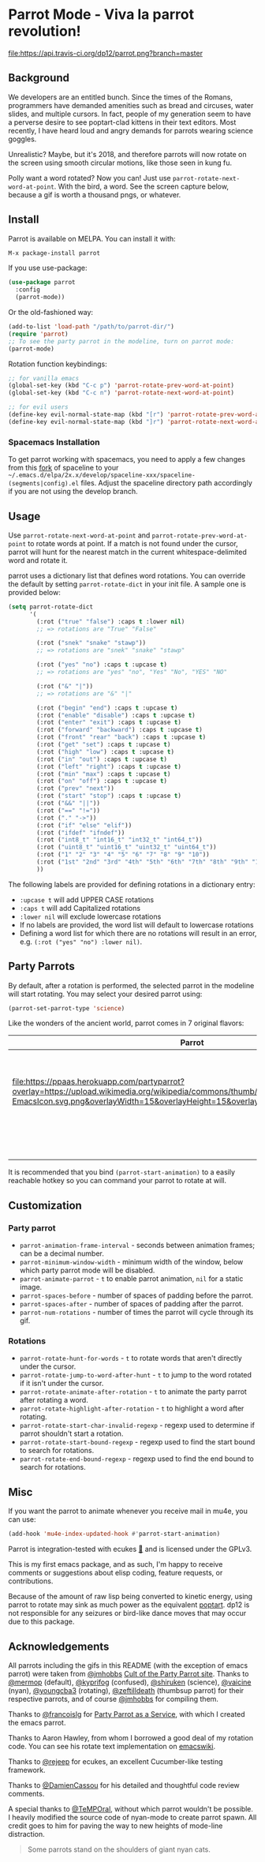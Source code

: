 * [[file:https://cultofthepartyparrot.com/parrots/parrot.gif]] Parrot Mode - Viva la parrot revolution!

[[https://stable.melpa.org/#/parrot][file:https://stable.melpa.org/packages/parrot-badge.svg]]
[[https://melpa.org/#/parrot][file:https://melpa.org/packages/parrot-badge.svg]]
[[https://travis-ci.org/dp12/parrot][file:https://api.travis-ci.org/dp12/parrot.png?branch=master]]
[[http://www.gnu.org/licenses/gpl-3.0.html][file:http://img.shields.io/:license-gpl3-blue.svg]]

** Background
We developers are an entitled bunch. Since the times of the Romans, programmers have demanded amenities such as bread and circuses, water slides, and multiple cursors. In fact, people of my generation seem to have a perverse desire to see poptart-clad kittens in their text editors. Most recently, I have heard loud and angry demands for parrots wearing science goggles.

Unrealistic? Maybe, but it's 2018, and therefore parrots will now rotate on the screen using smooth circular motions, like those seen in kung fu.

Polly want a word rotated? Now you can! Just use =parrot-rotate-next-word-at-point=. With the bird, a word. See the screen capture below, because a gif is worth a thousand pngs, or whatever.

[[file:parrot_in_action.gif]]

** Install
Parrot is available on MELPA. You can install it with:
#+begin_src emacs-lisp
M-x package-install parrot
#+end_src

If you use use-package:
#+begin_src emacs-lisp
  (use-package parrot
    :config
    (parrot-mode))
#+end_src

Or the old-fashioned way:
#+begin_src emacs-lisp
  (add-to-list 'load-path "/path/to/parrot-dir/")
  (require 'parrot)
  ;; To see the party parrot in the modeline, turn on parrot mode:
  (parrot-mode)
#+end_src

Rotation function keybindings:
#+begin_src emacs-lisp
;; for vanilla emacs
(global-set-key (kbd "C-c p") 'parrot-rotate-prev-word-at-point)
(global-set-key (kbd "C-c n") 'parrot-rotate-next-word-at-point)

;; for evil users
(define-key evil-normal-state-map (kbd "[r") 'parrot-rotate-prev-word-at-point)
(define-key evil-normal-state-map (kbd "]r") 'parrot-rotate-next-word-at-point)
#+end_src
*** Spacemacs Installation
To get parrot working with spacemacs, you need to apply a few changes from this [[https://github.com/dp12/spaceline/commit/f0dff948ebb104fb43228f0bfb3ab18b11b4487a][fork]] of spaceline to your =~/.emacs.d/elpa/2x.x/develop/spaceline-xxx/spaceline-(segments|config).el= files. Adjust the spaceline directory path accordingly if you are not using the develop branch.
** Usage
Use =parrot-rotate-next-word-at-point= and =parrot-rotate-prev-word-at-point= to rotate words at point. If a match is not found under the cursor, parrot will hunt for the nearest match in the current whitespace-delimited word and rotate it.

parrot uses a dictionary list that defines word rotations. You can override the default by setting =parrot-rotate-dict= in your init file. A sample one is provided below:

#+begin_src emacs-lisp
  (setq parrot-rotate-dict
        '(
          (:rot ("true" "false") :caps t :lower nil)
          ;; => rotations are "True" "False"

          (:rot ("snek" "snake" "stawp"))
          ;; => rotations are "snek" "snake" "stawp"

          (:rot ("yes" "no") :caps t :upcase t)
          ;; => rotations are "yes" "no", "Yes" "No", "YES" "NO"

          (:rot ("&" "|"))
          ;; => rotations are "&" "|"

          (:rot ("begin" "end") :caps t :upcase t)
          (:rot ("enable" "disable") :caps t :upcase t)
          (:rot ("enter" "exit") :caps t :upcase t)
          (:rot ("forward" "backward") :caps t :upcase t)
          (:rot ("front" "rear" "back") :caps t :upcase t)
          (:rot ("get" "set") :caps t :upcase t)
          (:rot ("high" "low") :caps t :upcase t)
          (:rot ("in" "out") :caps t :upcase t)
          (:rot ("left" "right") :caps t :upcase t)
          (:rot ("min" "max") :caps t :upcase t)
          (:rot ("on" "off") :caps t :upcase t)
          (:rot ("prev" "next"))
          (:rot ("start" "stop") :caps t :upcase t)
          (:rot ("&&" "||"))
          (:rot ("==" "!="))
          (:rot ("." "->"))
          (:rot ("if" "else" "elif"))
          (:rot ("ifdef" "ifndef"))
          (:rot ("int8_t" "int16_t" "int32_t" "int64_t"))
          (:rot ("uint8_t" "uint16_t" "uint32_t" "uint64_t"))
          (:rot ("1" "2" "3" "4" "5" "6" "7" "8" "9" "10"))
          (:rot ("1st" "2nd" "3rd" "4th" "5th" "6th" "7th" "8th" "9th" "10th"))
          ))
#+end_src

The following labels are provided for defining rotations in a dictionary entry:
- =:upcase t= will add UPPER CASE rotations
- =:caps t= will add Capitalized rotations
- =:lower nil= will exclude lowercase rotations
- If no labels are provided, the word list will default to lowercase rotations
- Defining a word list for which there are no rotations will result in an error, e.g. =(:rot ("yes" "no") :lower nil)=.

** Party Parrots
By default, after a rotation is performed, the selected parrot in the modeline will start rotating. You may select your desired parrot using:

#+begin_src emacs-lisp
(parrot-set-parrot-type 'science)
#+end_src
Like the wonders of the ancient world, parrot comes in 7 original flavors:
| Parrot                                                                                                                                                                                                                        | Name     |
|-------------------------------------------------------------------------------------------------------------------------------------------------------------------------------------------------------------------------------+----------|
| [[file:https://cultofthepartyparrot.com/parrots/parrot.gif]]                                                                                                                                                                  | default  |
| [[file:https://cultofthepartyparrot.com/parrots/confusedparrot.gif]]                                                                                                                                                          | confused |
| [[file:https://ppaas.herokuapp.com/partyparrot?overlay=https://upload.wikimedia.org/wikipedia/commons/thumb/0/08/EmacsIcon.svg/1024px-EmacsIcon.svg.png&overlayWidth=15&overlayHeight=15&overlayOffsetX=11&overlayOffsetY=1]] | emacs    |
| [[file:https://cultofthepartyparrot.com/parrots/nyanparrot.gif]]                                                                                                                                                              | nyan     |
| [[file:https://cultofthepartyparrot.com/parrots/rotatingparrot.gif]]                                                                                                                                                          | rotating |
| [[file:https://cultofthepartyparrot.com/parrots/scienceparrot.gif]]                                                                                                                                                           | science  |
| [[file:https://cultofthepartyparrot.com/parrots/thumbsupparrot.gif]]                                                                                                                                                          | thumbsup |

It is recommended that you bind =(parrot-start-animation)= to a easily reachable hotkey so you can command your parrot to rotate at will.
** Customization
*** Party parrot
- =parrot-animation-frame-interval= - seconds between animation frames; can be a decimal number.
- =parrot-minimum-window-width= - minimum width of the window, below which party parrot mode will be disabled.
- =parrot-animate-parrot= - =t= to enable parrot animation, =nil= for a static image.
- =parrot-spaces-before= - number of spaces of padding before the parrot.
- =parrot-spaces-after= - number of spaces of padding after the parrot.
- =parrot-num-rotations= - number of times the parrot will cycle through its gif.
*** Rotations
- =parrot-rotate-hunt-for-words= - =t= to rotate words that aren't directly under the cursor.
- =parrot-rotate-jump-to-word-after-hunt= - =t= to jump to the word rotated if it isn't under the cursor.
- =parrot-rotate-animate-after-rotation= - =t= to animate the party parrot after rotating a word.
- =parrot-rotate-highlight-after-rotation= - =t= to highlight a word after rotating.
- =parrot-rotate-start-char-invalid-regexp= - regexp used to determine if parrot shouldn't start a rotation.
- =parrot-rotate-start-bound-regexp= - regexp used to find the start bound to search for rotations.
- =parrot-rotate-end-bound-regexp= - regexp used to find the end bound to search for rotations.

** Misc
If you want the parrot to animate whenever you receive mail in mu4e, you can use:
#+begin_src emacs-lisp
(add-hook 'mu4e-index-updated-hook #'parrot-start-animation)
#+end_src

Parrot is integration-tested with ecukes [[https://github.com/ecukes/ecukes][🥒]] and is licensed under the GPLv3.

This is my first emacs package, and as such, I'm happy to receive comments or suggestions about elisp coding, feature requests, or contributions. 

Because of the amount of raw lisp being converted to kinetic energy, using parrot to rotate may sink as much power as the equivalent [[https://github.com/TeMPOraL/nyan-mode][poptart]]. dp12 is not responsible for any seizures or bird-like dance moves that may occur due to this package.
** Acknowledgements
All parrots including the gifs in this README (with the exception of emacs parrot) were taken from [[https://github.com/jmhobbs][@jmhobbs]] [[https://github.com/jmhobbs/cultofthepartyparrot.com][Cult of the Party Parrot site]]. Thanks to [[https://github.com/mermop][@mermop]] (default), [[https://github.com/kyprifog][@kyprifog]] (confused), [[https://github.com/shiruken][@shiruken]] (science), [[https://github.com/vaicine][@vaicine]] (nyan), [[https://github.com/youngcba3][@youngcba3]] (rotating), [[https://github.com/zeftilldeath][@zeftilldeath]] (thumbsup parrot) for their respective parrots, and of course [[https://github.com/jmhobbs][@jmhobbs]] for compiling them.

Thanks to [[https://github.com/francoislg][@francoislg]] for [[https://github.com/francoislg/PPaaS][Party Parrot as a Service]], with which I created the emacs parrot.

Thanks to Aaron Hawley, from whom I borrowed a good deal of my rotation code. You can see his rotate text implementation on [[https://www.emacswiki.org/emacs/RotateText][emacswiki]].

Thanks to [[https://github.com/rejeep][@rejeep]] for ecukes, an excellent Cucumber-like testing framework.

Thanks to [[https://github.com/DamienCassou][@DamienCassou]] for his detailed and thoughtful code review comments.

A special thanks to [[https://github.com/TeMPOraL][@TeMPOral]], without which parrot wouldn't be possible. I heavily modified the source code of nyan-mode to create parrot spawn. All credit goes to him for paving the way to new heights of mode-line distraction. 

#+BEGIN_QUOTE
Some parrots stand on the shoulders of giant nyan cats.
#+END_QUOTE

[[file:parrot3cat.png]]
